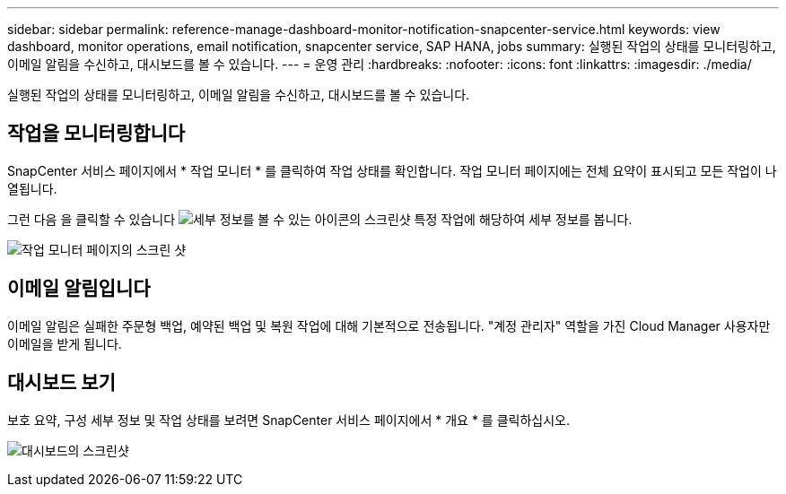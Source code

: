 ---
sidebar: sidebar 
permalink: reference-manage-dashboard-monitor-notification-snapcenter-service.html 
keywords: view dashboard, monitor operations, email notification, snapcenter service, SAP HANA, jobs 
summary: 실행된 작업의 상태를 모니터링하고, 이메일 알림을 수신하고, 대시보드를 볼 수 있습니다. 
---
= 운영 관리
:hardbreaks:
:nofooter: 
:icons: font
:linkattrs: 
:imagesdir: ./media/


[role="lead"]
실행된 작업의 상태를 모니터링하고, 이메일 알림을 수신하고, 대시보드를 볼 수 있습니다.



== 작업을 모니터링합니다

SnapCenter 서비스 페이지에서 * 작업 모니터 * 를 클릭하여 작업 상태를 확인합니다. 작업 모니터 페이지에는 전체 요약이 표시되고 모든 작업이 나열됩니다.

그런 다음 을 클릭할 수 있습니다 image:screenshot-anf-view-system.png["세부 정보를 볼 수 있는 아이콘의 스크린샷"] 특정 작업에 해당하여 세부 정보를 봅니다.

image:screenshot-anf-job-monitor.png["작업 모니터 페이지의 스크린 샷"]



== 이메일 알림입니다

이메일 알림은 실패한 주문형 백업, 예약된 백업 및 복원 작업에 대해 기본적으로 전송됩니다. "계정 관리자" 역할을 가진 Cloud Manager 사용자만 이메일을 받게 됩니다.



== 대시보드 보기

보호 요약, 구성 세부 정보 및 작업 상태를 보려면 SnapCenter 서비스 페이지에서 * 개요 * 를 클릭하십시오.

image:screenshot-anf-dashboard.png["대시보드의 스크린샷"]
